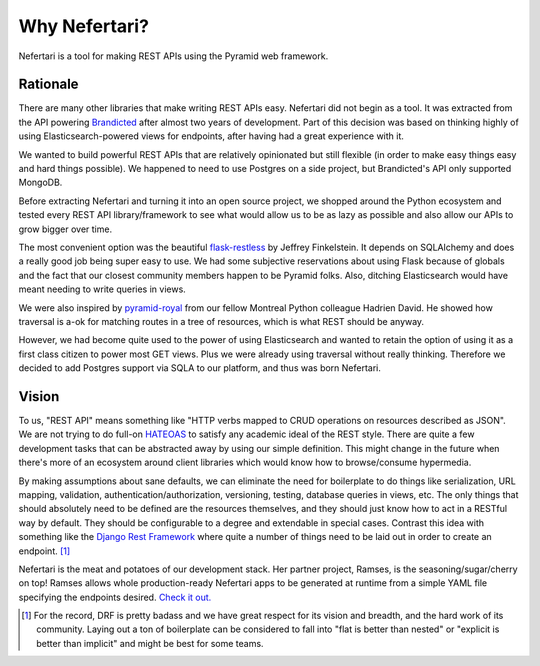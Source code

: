 Why Nefertari?
==============

Nefertari is a tool for making REST APIs using the Pyramid web framework.


Rationale
---------

There are many other libraries that make writing REST APIs easy. Nefertari did not begin as a tool. It was extracted from the API powering `Brandicted <https://brandicted.com/>`_ after almost two years of development. Part of this decision was based on thinking highly of using Elasticsearch-powered views for endpoints, after having had a great experience with it.

We wanted to build powerful REST APIs that are relatively opinionated but still flexible (in order to make easy things easy and hard things possible). We happened to need to use Postgres on a side project, but Brandicted's API only supported MongoDB.

Before extracting Nefertari and turning it into an open source project, we shopped around the Python ecosystem and tested every REST API library/framework to see what would allow us to be as lazy as possible and also allow our APIs to grow bigger over time.

The most convenient option was the beautiful `flask-restless <https://flask-restless.readthedocs.org/en/latest/>`_ by Jeffrey Finkelstein. It depends on SQLAlchemy and does a really good job being super easy to use. We had some subjective reservations about using Flask because of globals and the fact that our closest community members happen to be Pyramid folks. Also, ditching Elasticsearch would have meant needing to write queries in views.

We were also inspired by `pyramid-royal <https://pyramid-royal.readthedocs.org/en/latest/>`_ from our fellow Montreal Python colleague Hadrien David. He showed how traversal is a-ok for matching routes in a tree of resources, which is what REST should be anyway.

However, we had become quite used to the power of using Elasticsearch and wanted to retain the option of using it as a first class citizen to power most GET views. Plus we were already using traversal without really thinking. Therefore we decided to add Postgres support via SQLA to our platform, and thus was born Nefertari.


Vision
------

To us, "REST API" means something like "HTTP verbs mapped to CRUD operations on resources described as JSON". We are not trying to do full-on `HATEOAS <https://en.wikipedia.org/wiki/HATEOAS>`_ to satisfy any academic ideal of the REST style. There are quite a few development tasks that can be abstracted away by using our simple definition. This might change in the future when there's more of an ecosystem around client libraries which would know how to browse/consume hypermedia.

By making assumptions about sane defaults, we can eliminate the need for boilerplate to do things like serialization, URL mapping, validation, authentication/authorization, versioning, testing, database queries in views, etc. The only things that should absolutely need to be defined are the resources themselves, and they should just know how to act in a RESTful way by default. They should be configurable to a degree and extendable in special cases. Contrast this idea with something like the `Django Rest Framework <http://www.django-rest-framework.org/#api-guide>`_ where quite a number of things need to be laid out in order to create an endpoint. [#]_

Nefertari is the meat and potatoes of our development stack. Her partner project, Ramses, is the seasoning/sugar/cherry on top! Ramses allows whole production-ready Nefertari apps to be generated at runtime from a simple YAML file specifying the endpoints desired. `Check it out. <https://ramses.readthedocs.org>`_

.. [#] For the record, DRF is pretty badass and we have great respect for its vision and breadth, and the hard work of its community. Laying out a ton of boilerplate can be considered to fall into "flat is better than nested" or "explicit is better than implicit" and might be best for some teams.
